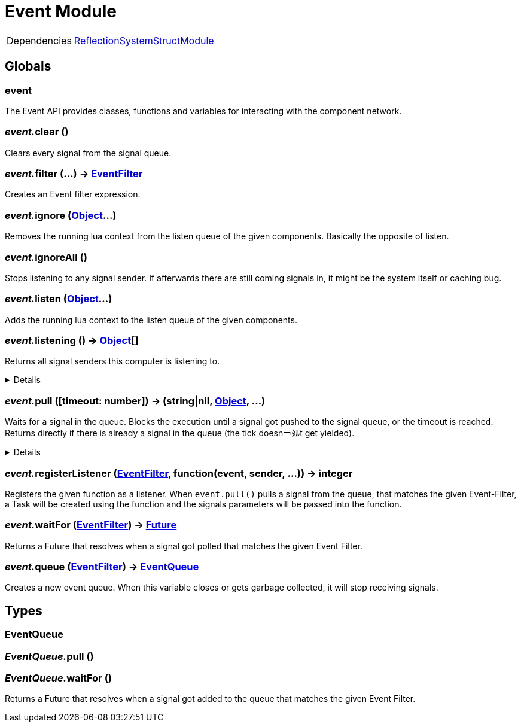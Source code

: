 = Event Module
:table-caption!:



[cols="1,5a",separator="!"]
!===
!Dependencies
! xref:/lua/api/ReflectionSystemStructModule.adoc[ReflectionSystemStructModule]
!===

== Globals

=== **event**
The Event API provides classes, functions and variables for interacting with the component network.

=== __event.__**clear** ()
Clears every signal from the signal queue.

=== __event.__**filter** (...) -> xref:/reflection/structs/EventFilter.adoc[EventFilter]
Creates an Event filter expression.

=== __event.__**ignore** (xref:/reflection/classes/Object.adoc[Object]...)
Removes the running lua context from the listen queue of the given components. Basically the opposite of listen.

=== __event.__**ignoreAll** ()
Stops listening to any signal sender. If afterwards there are still coming signals in, it might be the system itself or caching bug.

=== __event.__**listen** (xref:/reflection/classes/Object.adoc[Object]...)
Adds the running lua context to the listen queue of the given components.

=== __event.__**listening** () -> xref:/reflection/classes/Object.adoc[Object][]
Returns all signal senders this computer is listening to.

[%collapsible]
====
.Return Values
[%header,cols="1,1,4a",separator="!"]
!===
!Name !Type !Description

! *An array containing all objects this computer is currently listening to.* `listening`
! xref:/reflection/classes/Object.adoc[Object][]
! 

!===
====

=== __event.__**pull** ([timeout: number]) -> (string|nil, xref:/reflection/classes/Object.adoc[Object], ...)
Waits for a signal in the queue. Blocks the execution until a signal got pushed to the signal queue, or the timeout is reached. +
Returns directly if there is already a signal in the queue (the tick doesn￢ﾀﾙt get yielded).

[%collapsible]
====
.Parameters
[%header,cols="1,1,4a",separator="!"]
!===
!Name !Type !Description

! *Timeout* `timeout`
! number
! The amount of time needs to pass until pull unblocks when no signal got pushed. If not set, the function will block indefinitely until a signal gets pushed. If set to `0` (int), will not yield the tick and directly return with the signal data or nil if no signal was in the queue.

!===
.Return Values
[%header,cols="1,1,4a",separator="!"]
!===
!Name !Type !Description

! *Event* `event`
! string|nil
! The name of the returned signal. Nil when timeout got reached.

! *Sender* `sender`
! xref:/reflection/classes/Object.adoc[Object]
! The component representation of the signal sender. Not set when timeout got reached.

! *Parameters* `parameters`
! any...
! The parameters passed to the signal. Not set when timeout got reached.

!===
====

=== __event.__**registerListener** (xref:/reflection/structs/EventFilter.adoc[EventFilter], function(event, sender, ...)) -> integer
Registers the given function as a listener.
When `event.pull()` pulls a signal from the queue, that matches the given Event-Filter,
a Task will be created using the function and the signals parameters will be passed into the function.

=== __event.__**waitFor** (xref:/reflection/structs/EventFilter.adoc[EventFilter]) -> xref:/reflection/structs/Future.adoc[Future]
Returns a Future that resolves when a signal got polled that matches the given Event Filter.

=== __event.__**queue** (xref:/reflection/structs/EventFilter.adoc[EventFilter]) -> xref:/lua/api/Event.adoc#_eventqueue[EventQueue]
Creates a new event queue.
When this variable closes or gets garbage collected, it will stop receiving signals.

== Types

=== **EventQueue**


=== __EventQueue.__**pull** ()


=== __EventQueue.__**waitFor** ()
Returns a Future that resolves when a signal got added to the queue that matches the given Event Filter.

